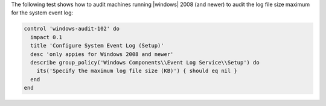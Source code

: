 .. The contents of this file are included in multiple topics.
.. This file should not be changed in a way that hinders its ability to appear in multiple documentation sets.


The following test shows how to audit machines running |windows| 2008 (and newer) to audit the log file size maximum for the system event log:

.. code-block:: ruby

   control 'windows-audit-102' do
     impact 0.1
     title 'Configure System Event Log (Setup)'
     desc 'only appies for Windows 2008 and newer'
     describe group_policy('Windows Components\\Event Log Service\\Setup') do
       its('Specify the maximum log file size (KB)') { should eq nil }
     end
   end
